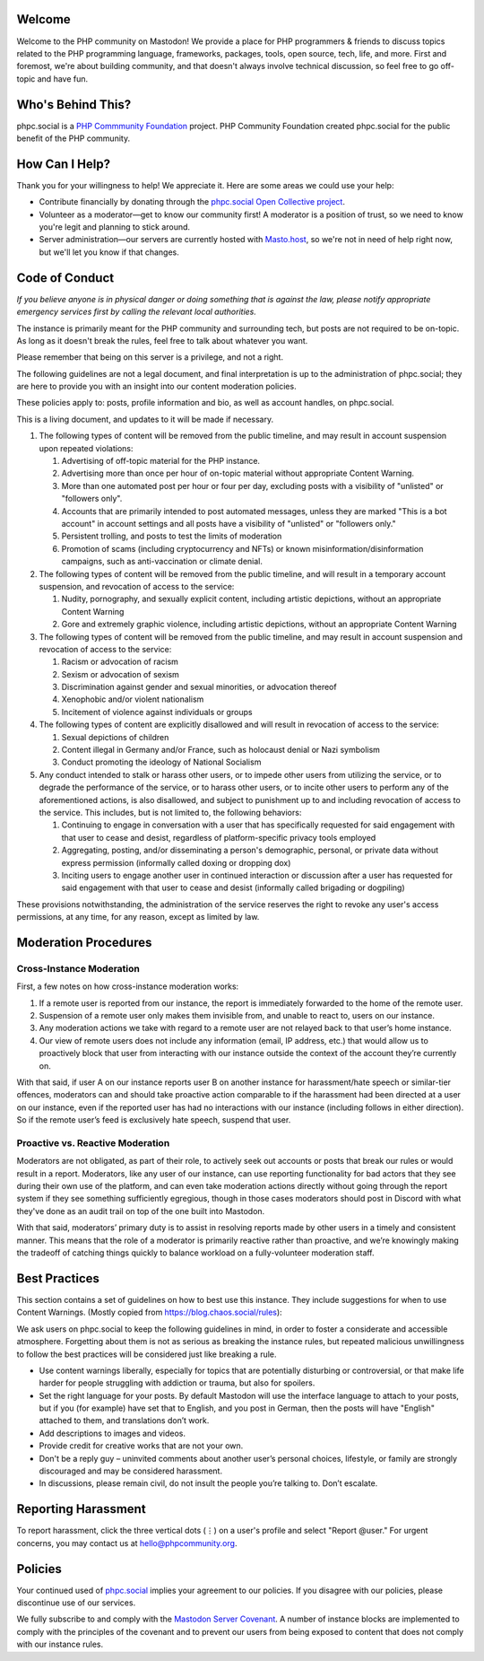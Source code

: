 .. This is the text for the "About" page at https://phpc.social/about/more.

Welcome
-------

Welcome to the PHP community on Mastodon! We provide a place for PHP
programmers & friends to discuss topics related to the PHP programming
language, frameworks, packages, tools, open source, tech, life, and
more. First and foremost, we're about building community, and that
doesn't always involve technical discussion, so feel free to go
off-topic and have fun.

Who's Behind This?
------------------

phpc.social is a `PHP Commmunity Foundation <https://phpcommunity.org>`_
project. PHP Community Foundation created phpc.social for the public
benefit of the PHP community.

How Can I Help?
---------------

Thank you for your willingness to help! We appreciate it. Here are some
areas we could use your help:

- Contribute financially by donating through the `phpc.social Open Collective
  project <https://opencollective.com/phpcommunity/projects/phpc-social>`_.

- Volunteer as a moderator—get to know our community first! A moderator
  is a position of trust, so we need to know you're legit and planning to
  stick around.

- Server administration—our servers are currently hosted with `Masto.host
  <https://masto.host>`_, so we're not in need of help right now, but
  we'll let you know if that changes.

Code of Conduct
---------------

*If you believe anyone is in physical danger or doing something that is
against the law, please notify appropriate emergency services first by calling
the relevant local authorities.*

The instance is primarily meant for the PHP community and surrounding tech,
but posts are not required to be on-topic. As long as it doesn't break the
rules, feel free to talk about whatever you want.

Please remember that being on this server is a privilege, and not a right.

The following guidelines are not a legal document, and final
interpretation is up to the administration of phpc.social; they are here
to provide you with an insight into our content moderation policies.

These policies apply to: posts, profile information and bio, as well as
account handles, on phpc.social.

This is a living document, and updates to it will be made if necessary.

#. The following types of content will be removed from the public
   timeline, and may result in account suspension upon repeated violations:

   1. Advertising of off-topic material for the PHP instance.
   2. Advertising more than once per hour of on-topic material without
      appropriate Content Warning.
   3. More than one automated post per hour or four per day, excluding posts
      with a visibility of "unlisted" or "followers only".
   4. Accounts that are primarily intended to post automated messages, unless
      they are marked "This is a bot account" in account settings and all
      posts have a visibility of "unlisted" or "followers only."
   5. Persistent trolling, and posts to test the limits of moderation
   6. Promotion of scams (including cryptocurrency and NFTs) or known
      misinformation/disinformation campaigns, such as anti-vaccination or
      climate denial.

#. The following types of content will be removed from the public timeline,
   and will result in a temporary account suspension, and revocation of access
   to the service:

   1. Nudity, pornography, and sexually explicit content, including artistic
      depictions, without an appropriate Content Warning
   2. Gore and extremely graphic violence, including artistic depictions,
      without an appropriate Content Warning

#. The following types of content will be removed from the public
   timeline, and may result in account suspension and revocation of
   access to the service:

   1. Racism or advocation of racism
   2. Sexism or advocation of sexism
   3. Discrimination against gender and sexual minorities, or advocation
      thereof
   4. Xenophobic and/or violent nationalism
   5. Incitement of violence against individuals or groups

#. The following types of content are explicitly disallowed and will
   result in revocation of access to the service:

   1. Sexual depictions of children
   2. Content illegal in Germany and/or France, such as holocaust denial
      or Nazi symbolism
   3. Conduct promoting the ideology of National Socialism

#. Any conduct intended to stalk or harass other users, or to impede
   other users from utilizing the service, or to degrade the performance
   of the service, or to harass other users, or to incite other users to
   perform any of the aforementioned actions, is also disallowed, and
   subject to punishment up to and including revocation of access to the
   service. This includes, but is not limited to, the following
   behaviors:

   1. Continuing to engage in conversation with a user that has
      specifically requested for said engagement with that user to cease
      and desist, regardless of platform-specific privacy tools employed
   2. Aggregating, posting, and/or disseminating a person's demographic,
      personal, or private data without express permission (informally
      called doxing or dropping dox)
   3. Inciting users to engage another user in continued interaction or
      discussion after a user has requested for said engagement with
      that user to cease and desist (informally called brigading or
      dogpiling)

These provisions notwithstanding, the administration of the service
reserves the right to revoke any user's access permissions, at any time,
for any reason, except as limited by law.

Moderation Procedures
---------------------

Cross-Instance Moderation
~~~~~~~~~~~~~~~~~~~~~~~~~

First, a few notes on how cross-instance moderation works:

#. If a remote user is reported from our instance, the report is immediately
   forwarded to the home of the remote user.

#. Suspension of a remote user only makes them invisible from, and unable to
   react to, users on our instance.

#. Any moderation actions we take with regard to a remote user are not relayed
   back to that user’s home instance.

#. Our view of remote users does not include any information (email, IP
   address, etc.) that would allow us to proactively block that user from
   interacting with our instance outside the context of the account they’re
   currently on.

With that said, if user A on our instance reports user B on another instance
for harassment/hate speech or similar-tier offences, moderators can and should
take proactive action comparable to if the harassment had been directed at a
user on our instance, even if the reported user has had no interactions with
our instance (including follows in either direction). So if the remote user’s
feed is exclusively hate speech, suspend that user.

Proactive vs. Reactive Moderation
~~~~~~~~~~~~~~~~~~~~~~~~~~~~~~~~~

Moderators are not obligated, as part of their role, to actively seek out
accounts or posts that break our rules or would result in a report.
Moderators, like any user of our instance, can use reporting functionality for
bad actors that they see during their own use of the platform, and can even
take moderation actions directly without going through the report system if
they see something sufficiently egregious, though in those cases moderators
should post in Discord with what they've done as an audit trail on top of the
one built into Mastodon.

With that said, moderators’ primary duty is to assist in resolving reports
made by other users in a timely and consistent manner. This means that the
role of a moderator is primarily reactive rather than proactive, and we’re
knowingly making the tradeoff of catching things quickly to balance workload
on a fully-volunteer moderation staff.

Best Practices
--------------

This section contains a set of guidelines on how to best use this instance.
They include suggestions for when to use Content Warnings. (Mostly copied from
https://blog.chaos.social/rules):

We ask users on phpc.social to keep the following guidelines in mind, in order
to foster a considerate and accessible atmosphere. Forgetting about them is
not as serious as breaking the instance rules, but repeated malicious
unwillingness to follow the best practices will be considered just like
breaking a rule.

- Use content warnings liberally, especially for topics that are potentially
  disturbing or controversial, or that make life harder for people struggling
  with addiction or trauma, but also for spoilers.
- Set the right language for your posts. By default Mastodon will use the
  interface language to attach to your posts, but if you (for example) have
  set that to English, and you post in German, then the posts will have
  "English" attached to them, and translations don’t work.
- Add descriptions to images and videos.
- Provide credit for creative works that are not your own.
- Don't be a reply guy – uninvited comments about another user’s personal
  choices, lifestyle, or family are strongly discouraged and may be considered
  harassment.
- In discussions, please remain civil, do not insult the people you’re talking
  to. Don’t escalate.

Reporting Harassment
--------------------

To report harassment, click the three vertical dots (⋮) on a user's
profile and select "Report @user." For urgent concerns, you may contact
us at hello@phpcommunity.org.

Policies
--------

Your continued used of `phpc.social <https://phpc.social>`__ implies
your agreement to our policies. If you disagree with our policies,
please discontinue use of our services.

We fully subscribe to and comply with the `Mastodon Server
Covenant <https://joinmastodon.org/covenant>`__. A number of instance
blocks are implemented to comply with the principles of the covenant and
to prevent our users from being exposed to content that does not comply
with our instance rules.
